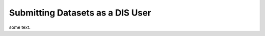 .. _DIS users dataset submit:


*********************************
Submitting Datasets as a DIS User
*********************************


some text.